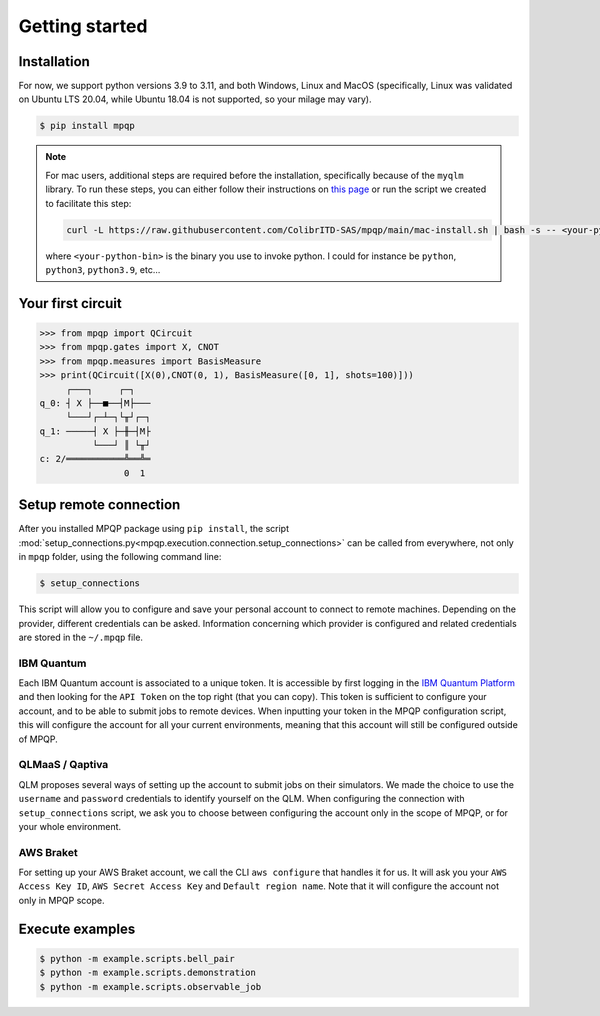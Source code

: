 Getting started
===============

Installation
------------

.. TODO: grab the compatibility matrix from MyQLM and relax our requirements 
.. when possible, test on many different configurations (tox or other ?)

For now, we support python versions 3.9 to 3.11, and both Windows, Linux and 
MacOS (specifically, Linux was validated on Ubuntu LTS 20.04, while Ubuntu 18.04 
is not supported, so your milage may vary).

.. code-block:: console

   $ pip install mpqp

.. note::
    For mac users, additional steps are required before the installation, 
    specifically because of the ``myqlm`` library. To run these steps, you can 
    either follow their instructions on 
    `this page <https://myqlm.github.io/01_getting_started/%3Amyqlm%3Amacos.html#macos>`_
    or run the script we created to facilitate this step:

    .. code-block:: bash

        curl -L https://raw.githubusercontent.com/ColibrITD-SAS/mpqp/main/mac-install.sh | bash -s -- <your-python-bin>
        
    where ``<your-python-bin>`` is the binary you use to invoke python. I could 
    for instance be ``python``, ``python3``, ``python3.9``, etc...

Your first circuit
------------------

.. code-block:: python

    >>> from mpqp import QCircuit
    >>> from mpqp.gates import X, CNOT
    >>> from mpqp.measures import BasisMeasure
    >>> print(QCircuit([X(0),CNOT(0, 1), BasisMeasure([0, 1], shots=100)]))
         ┌───┐     ┌─┐
    q_0: ┤ X ├──■──┤M├───
         └───┘┌─┴─┐└╥┘┌─┐
    q_1: ─────┤ X ├─╫─┤M├
              └───┘ ║ └╥┘
    c: 2/═══════════╩══╩═
                    0  1



Setup remote connection
-----------------------

After you installed MPQP package using ``pip install``, the script
:mod:`setup_connections.py<mpqp.execution.connection.setup_connections>` can be
called from everywhere, not only in ``mpqp`` folder, using the following command
line:

.. code-block:: console

    $ setup_connections

This script will allow you to configure and save your personal account to
connect to remote machines. Depending on the provider, different credentials can
be asked. Information concerning which provider is configured and related
credentials are stored in the ``~/.mpqp`` file.

IBM Quantum
^^^^^^^^^^^

Each IBM Quantum account is associated to a unique token. It is accessible by
first logging in the `IBM Quantum Platform <https://quantum.ibm.com/>`_ and then
looking for the ``API Token`` on the top right (that you can copy). This token
is sufficient to configure your account, and to be able to submit jobs to remote
devices. When inputting your token in the MPQP configuration script, this will
configure the account for all your current environments, meaning that this
account will still be configured outside of MPQP.

QLMaaS / Qaptiva
^^^^^^^^^^^^^^^^

QLM proposes several ways of setting up the account to submit jobs on their
simulators. We made the choice to use the ``username`` and ``password``
credentials to identify yourself on the QLM. When configuring the connection
with ``setup_connections`` script, we ask you to choose between configuring
the account only in the scope of MPQP, or for your whole environment.

AWS Braket
^^^^^^^^^^

For setting up your AWS Braket account, we call the CLI ``aws configure`` that
handles it for us. It will ask you your ``AWS Access Key ID``, ``AWS Secret
Access Key`` and ``Default region name``. Note that it will configure the
account not only in MPQP scope.


Execute examples
----------------

.. code-block:: console

    $ python -m example.scripts.bell_pair
    $ python -m example.scripts.demonstration
    $ python -m example.scripts.observable_job
